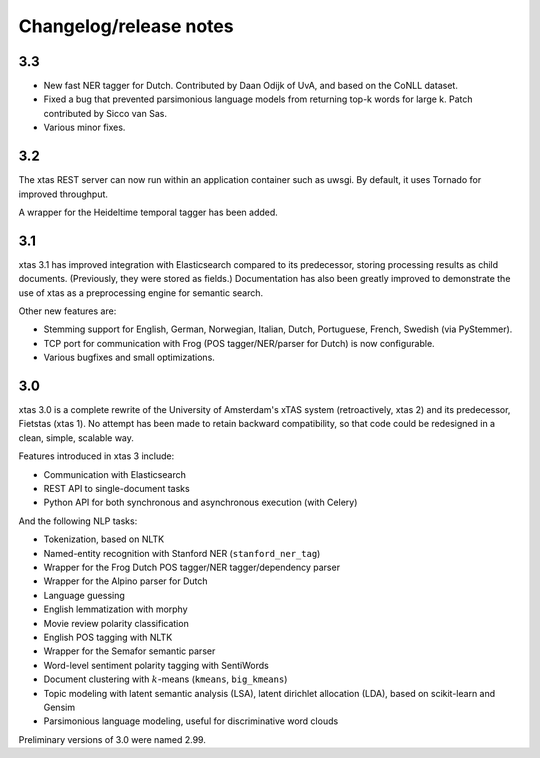 Changelog/release notes
=======================

3.3
---

* New fast NER tagger for Dutch. Contributed by Daan Odijk of UvA, and based on the CoNLL dataset.
* Fixed a bug that prevented parsimonious language models from returning top-k words for large k. Patch contributed by Sicco van Sas.
* Various minor fixes.

3.2
---

The xtas REST server can now run within an application container such as
uwsgi. By default, it uses Tornado for improved throughput.

A wrapper for the Heideltime temporal tagger has been added.

3.1
---

xtas 3.1 has improved integration with Elasticsearch compared to its
predecessor, storing processing results as child documents. (Previously, they
were stored as fields.) Documentation has also been greatly improved to
demonstrate the use of xtas as a preprocessing engine for semantic search.

Other new features are:

* Stemming support for English, German, Norwegian, Italian, Dutch,
  Portuguese, French, Swedish (via PyStemmer).
* TCP port for communication with Frog (POS tagger/NER/parser for Dutch) is
  now configurable.
* Various bugfixes and small optimizations.

3.0
---

xtas 3.0 is a complete rewrite of the University of Amsterdam's xTAS system
(retroactively, xtas 2) and its predecessor, Fietstas (xtas 1). No attempt
has been made to retain backward compatibility, so that code could be
redesigned in a clean, simple, scalable way.

Features introduced in xtas 3 include:

* Communication with Elasticsearch
* REST API to single-document tasks
* Python API for both synchronous and asynchronous execution (with Celery)

And the following NLP tasks:

* Tokenization, based on NLTK
* Named-entity recognition with Stanford NER (``stanford_ner_tag``)
* Wrapper for the Frog Dutch POS tagger/NER tagger/dependency parser
* Wrapper for the Alpino parser for Dutch
* Language guessing
* English lemmatization with morphy
* Movie review polarity classification
* English POS tagging with NLTK
* Wrapper for the Semafor semantic parser
* Word-level sentiment polarity tagging with SentiWords
* Document clustering with :math:`k`-means (``kmeans``, ``big_kmeans``)
* Topic modeling with latent semantic analysis (LSA), latent dirichlet
  allocation (LDA), based on scikit-learn and Gensim
* Parsimonious language modeling, useful for discriminative word clouds

Preliminary versions of 3.0 were named 2.99.
